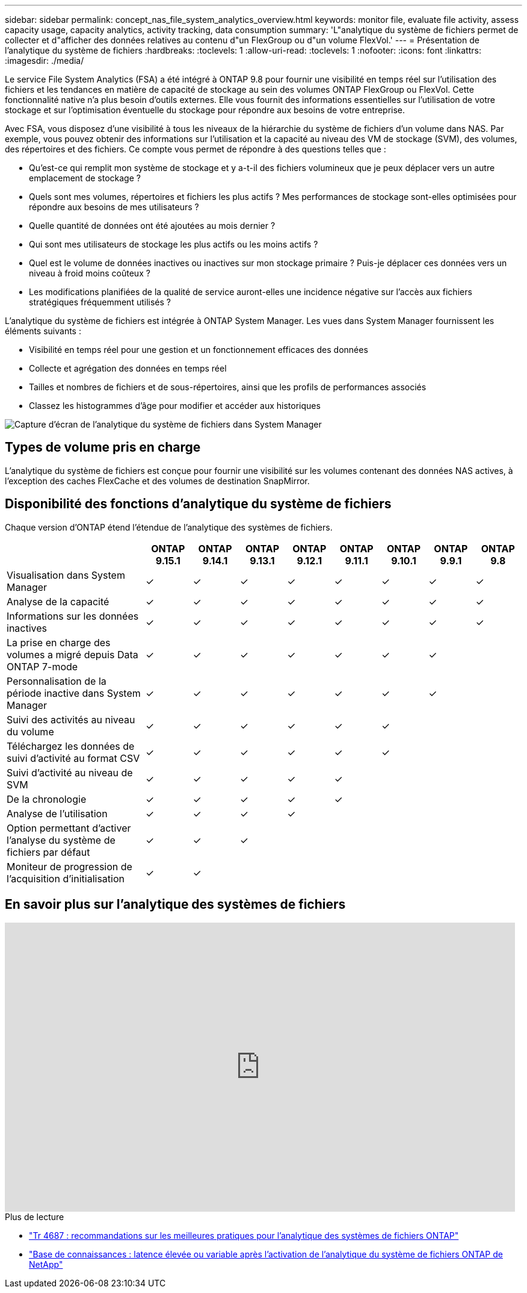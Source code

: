 ---
sidebar: sidebar 
permalink: concept_nas_file_system_analytics_overview.html 
keywords: monitor file, evaluate file activity, assess capacity usage, capacity analytics, activity tracking, data consumption 
summary: 'L"analytique du système de fichiers permet de collecter et d"afficher des données relatives au contenu d"un FlexGroup ou d"un volume FlexVol.' 
---
= Présentation de l'analytique du système de fichiers
:hardbreaks:
:toclevels: 1
:allow-uri-read: 
:toclevels: 1
:nofooter: 
:icons: font
:linkattrs: 
:imagesdir: ./media/


[role="lead"]
Le service File System Analytics (FSA) a été intégré à ONTAP 9.8 pour fournir une visibilité en temps réel sur l'utilisation des fichiers et les tendances en matière de capacité de stockage au sein des volumes ONTAP FlexGroup ou FlexVol. Cette fonctionnalité native n'a plus besoin d'outils externes. Elle vous fournit des informations essentielles sur l'utilisation de votre stockage et sur l'optimisation éventuelle du stockage pour répondre aux besoins de votre entreprise.

Avec FSA, vous disposez d'une visibilité à tous les niveaux de la hiérarchie du système de fichiers d'un volume dans NAS. Par exemple, vous pouvez obtenir des informations sur l'utilisation et la capacité au niveau des VM de stockage (SVM), des volumes, des répertoires et des fichiers. Ce compte vous permet de répondre à des questions telles que :

* Qu'est-ce qui remplit mon système de stockage et y a-t-il des fichiers volumineux que je peux déplacer vers un autre emplacement de stockage ?
* Quels sont mes volumes, répertoires et fichiers les plus actifs ? Mes performances de stockage sont-elles optimisées pour répondre aux besoins de mes utilisateurs ?
* Quelle quantité de données ont été ajoutées au mois dernier ?
* Qui sont mes utilisateurs de stockage les plus actifs ou les moins actifs ?
* Quel est le volume de données inactives ou inactives sur mon stockage primaire ? Puis-je déplacer ces données vers un niveau à froid moins coûteux ?
* Les modifications planifiées de la qualité de service auront-elles une incidence négative sur l'accès aux fichiers stratégiques fréquemment utilisés ?


L'analytique du système de fichiers est intégrée à ONTAP System Manager. Les vues dans System Manager fournissent les éléments suivants :

* Visibilité en temps réel pour une gestion et un fonctionnement efficaces des données
* Collecte et agrégation des données en temps réel
* Tailles et nombres de fichiers et de sous-répertoires, ainsi que les profils de performances associés
* Classez les histogrammes d'âge pour modifier et accéder aux historiques


image:flexgroup1.png["Capture d'écran de l'analytique du système de fichiers dans System Manager"]



== Types de volume pris en charge

L'analytique du système de fichiers est conçue pour fournir une visibilité sur les volumes contenant des données NAS actives, à l'exception des caches FlexCache et des volumes de destination SnapMirror.



== Disponibilité des fonctions d'analytique du système de fichiers

Chaque version d'ONTAP étend l'étendue de l'analytique des systèmes de fichiers.

[cols="3,1,1,1,1,1,1,1,1"]
|===
|  | ONTAP 9.15.1 | ONTAP 9.14.1 | ONTAP 9.13.1 | ONTAP 9.12.1 | ONTAP 9.11.1 | ONTAP 9.10.1 | ONTAP 9.9.1 | ONTAP 9.8 


| Visualisation dans System Manager | ✓ | ✓ | ✓ | ✓ | ✓ | ✓ | ✓ | ✓ 


| Analyse de la capacité | ✓ | ✓ | ✓ | ✓ | ✓ | ✓ | ✓ | ✓ 


| Informations sur les données inactives | ✓ | ✓ | ✓ | ✓ | ✓ | ✓ | ✓ | ✓ 


| La prise en charge des volumes a migré depuis Data ONTAP 7-mode | ✓ | ✓ | ✓ | ✓ | ✓ | ✓ | ✓ |  


| Personnalisation de la période inactive dans System Manager | ✓ | ✓ | ✓ | ✓ | ✓ | ✓ | ✓ |  


| Suivi des activités au niveau du volume | ✓ | ✓ | ✓ | ✓ | ✓ | ✓ |  |  


| Téléchargez les données de suivi d'activité au format CSV | ✓ | ✓ | ✓ | ✓ | ✓ | ✓ |  |  


| Suivi d'activité au niveau de SVM | ✓ | ✓ | ✓ | ✓ | ✓ |  |  |  


| De la chronologie | ✓ | ✓ | ✓ | ✓ | ✓ |  |  |  


| Analyse de l'utilisation | ✓ | ✓ | ✓ | ✓ |  |  |  |  


| Option permettant d'activer l'analyse du système de fichiers par défaut | ✓ | ✓ | ✓ |  |  |  |  |  


| Moniteur de progression de l'acquisition d'initialisation | ✓ | ✓ |  |  |  |  |  |  
|===


== En savoir plus sur l'analytique des systèmes de fichiers

video::0oRHfZIYurk[youtube,width=848,height=480]
.Plus de lecture
* link:https://www.netapp.com/media/20707-tr-4867.pdf["Tr 4687 : recommandations sur les meilleures pratiques pour l'analytique des systèmes de fichiers ONTAP"^]
* link:https://kb.netapp.com/Advice_and_Troubleshooting/Data_Storage_Software/ONTAP_OS/High_or_fluctuating_latency_after_turning_on_NetApp_ONTAP_File_System_Analytics["Base de connaissances : latence élevée ou variable après l'activation de l'analytique du système de fichiers ONTAP de NetApp"^]

